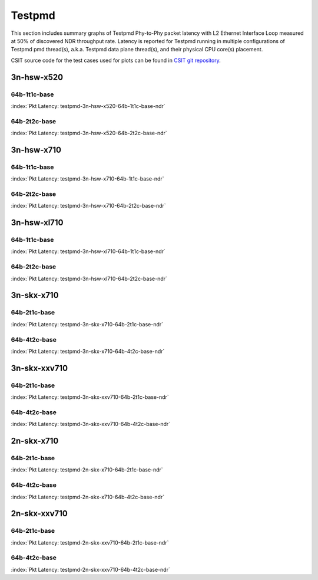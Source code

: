 Testpmd
=======

This section includes summary graphs of Testpmd Phy-to-Phy packet
latency with L2 Ethernet Interface Loop measured at 50% of discovered
NDR throughput rate. Latency is reported for Testpmd running in multiple
configurations of Testpmd pmd thread(s), a.k.a. Testpmd data plane
thread(s), and their physical CPU core(s) placement.

CSIT source code for the test cases used for plots can be found in
`CSIT git repository <https://git.fd.io/csit/tree/tests/dpdk/perf?h=rls1807>`_.

3n-hsw-x520
~~~~~~~~~~~

64b-1t1c-base
-------------

.. raw:: html

    <center><b>

:index:`Pkt Latency: testpmd-3n-hsw-x520-64b-1t1c-base-ndr`

.. raw:: html

    </b>
    <iframe width="700" height="1000" frameborder="0" scrolling="no" src="../../_static/dpdk/testpmd-3n-hsw-x520-64b-1t1c-base-ndr-lat50.html"></iframe>
    <p><br><br></p>
    </center>

.. raw:: latex

    \begin{figure}[H]
        \centering
            \graphicspath{{../_build/_static/dpdk/}}
            \includegraphics[clip, trim=0cm 8cm 5cm 0cm, width=0.70\textwidth]{testpmd-3n-hsw-x520-64b-1t1c-base-ndr-lat50}
            \label{fig:testpmd-3n-hsw-x520-64b-1t1c-base-ndr-lat50}
    \end{figure}

64b-2t2c-base
-------------

.. raw:: html

    <center><b>

:index:`Pkt Latency: testpmd-3n-hsw-x520-64b-2t2c-base-ndr`

.. raw:: html

    </b>
    <iframe width="700" height="1000" frameborder="0" scrolling="no" src="../../_static/dpdk/testpmd-3n-hsw-x520-64b-2t2c-base-ndr-lat50.html"></iframe>
    <p><br><br></p>
    </center>

.. raw:: latex

    \begin{figure}[H]
        \centering
            \graphicspath{{../_build/_static/dpdk/}}
            \includegraphics[clip, trim=0cm 8cm 5cm 0cm, width=0.70\textwidth]{testpmd-3n-hsw-x520-64b-2t2c-base-ndr-lat50}
            \label{fig:testpmd-3n-hsw-x520-64b-2t2c-base-ndr-lat50}
    \end{figure}

3n-hsw-x710
~~~~~~~~~~~

64b-1t1c-base
-------------

.. raw:: html

    <center><b>

:index:`Pkt Latency: testpmd-3n-hsw-x710-64b-1t1c-base-ndr`

.. raw:: html

    </b>
    <iframe width="700" height="1000" frameborder="0" scrolling="no" src="../../_static/dpdk/testpmd-3n-hsw-x710-64b-1t1c-base-ndr-lat50.html"></iframe>
    <p><br><br></p>
    </center>

.. raw:: latex

    \begin{figure}[H]
        \centering
            \graphicspath{{../_build/_static/dpdk/}}
            \includegraphics[clip, trim=0cm 8cm 5cm 0cm, width=0.70\textwidth]{testpmd-3n-hsw-x710-64b-1t1c-base-ndr-lat50}
            \label{fig:testpmd-3n-hsw-x710-64b-1t1c-base-ndr-lat50}
    \end{figure}

64b-2t2c-base
-------------

.. raw:: html

    <center><b>

:index:`Pkt Latency: testpmd-3n-hsw-x710-64b-2t2c-base-ndr`

.. raw:: html

    </b>
    <iframe width="700" height="1000" frameborder="0" scrolling="no" src="../../_static/dpdk/testpmd-3n-hsw-x710-64b-2t2c-base-ndr-lat50.html"></iframe>
    <p><br><br></p>
    </center>

.. raw:: latex

    \begin{figure}[H]
        \centering
            \graphicspath{{../_build/_static/dpdk/}}
            \includegraphics[clip, trim=0cm 8cm 5cm 0cm, width=0.70\textwidth]{testpmd-3n-hsw-x710-64b-2t2c-base-ndr-lat50}
            \label{fig:testpmd-3n-hsw-x710-64b-2t2c-base-ndr-lat50}
    \end{figure}

3n-hsw-xl710
~~~~~~~~~~~~

64b-1t1c-base
-------------

.. raw:: html

    <center><b>

:index:`Pkt Latency: testpmd-3n-hsw-xl710-64b-1t1c-base-ndr`

.. raw:: html

    </b>
    <iframe width="700" height="1000" frameborder="0" scrolling="no" src="../../_static/dpdk/testpmd-3n-hsw-xl710-64b-1t1c-base-ndr-lat50.html"></iframe>
    <p><br><br></p>
    </center>

.. raw:: latex

    \begin{figure}[H]
        \centering
            \graphicspath{{../_build/_static/dpdk/}}
            \includegraphics[clip, trim=0cm 8cm 5cm 0cm, width=0.70\textwidth]{testpmd-3n-hsw-xl710-64b-1t1c-base-ndr-lat50}
            \label{fig:testpmd-3n-hsw-xl710-64b-1t1c-base-ndr-lat50}
    \end{figure}

64b-2t2c-base
-------------

.. raw:: html

    <center><b>

:index:`Pkt Latency: testpmd-3n-hsw-xl710-64b-2t2c-base-ndr`

.. raw:: html

    </b>
    <iframe width="700" height="1000" frameborder="0" scrolling="no" src="../../_static/dpdk/testpmd-3n-hsw-xl710-64b-2t2c-base-ndr-lat50.html"></iframe>
    <p><br><br></p>
    </center>

.. raw:: latex

    \begin{figure}[H]
        \centering
            \graphicspath{{../_build/_static/dpdk/}}
            \includegraphics[clip, trim=0cm 8cm 5cm 0cm, width=0.70\textwidth]{testpmd-3n-hsw-xl710-64b-2t2c-base-ndr-lat50}
            \label{fig:testpmd-3n-hsw-xl710-64b-2t2c-base-ndr-lat50}
    \end{figure}

3n-skx-x710
~~~~~~~~~~~

64b-2t1c-base
-------------

.. raw:: html

    <center><b>

:index:`Pkt Latency: testpmd-3n-skx-x710-64b-2t1c-base-ndr`

.. raw:: html

    </b>
    <iframe width="700" height="1000" frameborder="0" scrolling="no" src="../../_static/dpdk/testpmd-3n-skx-x710-64b-2t1c-base-ndr-lat50.html"></iframe>
    <p><br><br></p>
    </center>

.. raw:: latex

    \begin{figure}[H]
        \centering
            \graphicspath{{../_build/_static/dpdk/}}
            \includegraphics[clip, trim=0cm 8cm 5cm 0cm, width=0.70\textwidth]{testpmd-3n-skx-x710-64b-2t1c-base-ndr-lat50}
            \label{fig:testpmd-3n-skx-x710-64b-2t1c-base-ndr-lat50}
    \end{figure}

64b-4t2c-base
-------------

.. raw:: html

    <center><b>

:index:`Pkt Latency: testpmd-3n-skx-x710-64b-4t2c-base-ndr`

.. raw:: html

    </b>
    <iframe width="700" height="1000" frameborder="0" scrolling="no" src="../../_static/dpdk/testpmd-3n-skx-x710-64b-4t2c-base-ndr-lat50.html"></iframe>
    <p><br><br></p>
    </center>

.. raw:: latex

    \begin{figure}[H]
        \centering
            \graphicspath{{../_build/_static/dpdk/}}
            \includegraphics[clip, trim=0cm 8cm 5cm 0cm, width=0.70\textwidth]{testpmd-3n-skx-x710-64b-4t2c-base-ndr-lat50}
            \label{fig:testpmd-3n-skx-x710-64b-4t2c-base-ndr-lat50}
    \end{figure}

3n-skx-xxv710
~~~~~~~~~~~~~

64b-2t1c-base
-------------

.. raw:: html

    <center><b>

:index:`Pkt Latency: testpmd-3n-skx-xxv710-64b-2t1c-base-ndr`

.. raw:: html

    </b>
    <iframe width="700" height="1000" frameborder="0" scrolling="no" src="../../_static/dpdk/testpmd-3n-skx-xxv710-64b-2t1c-base-ndr-lat50.html"></iframe>
    <p><br><br></p>
    </center>

.. raw:: latex

    \begin{figure}[H]
        \centering
            \graphicspath{{../_build/_static/dpdk/}}
            \includegraphics[clip, trim=0cm 8cm 5cm 0cm, width=0.70\textwidth]{testpmd-3n-skx-xxv710-64b-2t1c-base-ndr-lat50}
            \label{fig:testpmd-3n-skx-xxv710-64b-2t1c-base-ndr-lat50}
    \end{figure}

64b-4t2c-base
-------------

.. raw:: html

    <center><b>

:index:`Pkt Latency: testpmd-3n-skx-xxv710-64b-4t2c-base-ndr`

.. raw:: html

    </b>
    <iframe width="700" height="1000" frameborder="0" scrolling="no" src="../../_static/dpdk/testpmd-3n-skx-xxv710-64b-4t2c-base-ndr-lat50.html"></iframe>
    <p><br><br></p>
    </center>

.. raw:: latex

    \begin{figure}[H]
        \centering
            \graphicspath{{../_build/_static/dpdk/}}
            \includegraphics[clip, trim=0cm 8cm 5cm 0cm, width=0.70\textwidth]{testpmd-3n-skx-xxv710-64b-4t2c-base-ndr-lat50}
            \label{fig:testpmd-3n-skx-xxv710-64b-4t2c-base-ndr-lat50}
    \end{figure}

2n-skx-x710
~~~~~~~~~~~

64b-2t1c-base
-------------

.. raw:: html

    <center><b>

:index:`Pkt Latency: testpmd-2n-skx-x710-64b-2t1c-base-ndr`

.. raw:: html

    </b>
    <iframe width="700" height="1000" frameborder="0" scrolling="no" src="../../_static/dpdk/testpmd-2n-skx-x710-64b-2t1c-base-ndr-lat50.html"></iframe>
    <p><br><br></p>
    </center>

.. raw:: latex

    \begin{figure}[H]
        \centering
            \graphicspath{{../_build/_static/dpdk/}}
            \includegraphics[clip, trim=0cm 8cm 5cm 0cm, width=0.70\textwidth]{testpmd-2n-skx-x710-64b-2t1c-base-ndr-lat50}
            \label{fig:testpmd-2n-skx-x710-64b-2t1c-base-ndr-lat50}
    \end{figure}

64b-4t2c-base
-------------

.. raw:: html

    <center><b>

:index:`Pkt Latency: testpmd-2n-skx-x710-64b-4t2c-base-ndr`

.. raw:: html

    </b>
    <iframe width="700" height="1000" frameborder="0" scrolling="no" src="../../_static/dpdk/testpmd-2n-skx-x710-64b-4t2c-base-ndr-lat50.html"></iframe>
    <p><br><br></p>
    </center>

.. raw:: latex

    \begin{figure}[H]
        \centering
            \graphicspath{{../_build/_static/dpdk/}}
            \includegraphics[clip, trim=0cm 8cm 5cm 0cm, width=0.70\textwidth]{testpmd-2n-skx-x710-64b-4t2c-base-ndr-lat50}
            \label{fig:testpmd-2n-skx-x710-64b-4t2c-base-ndr-lat50}
    \end{figure}

2n-skx-xxv710
~~~~~~~~~~~~~

64b-2t1c-base
-------------

.. raw:: html

    <center><b>

:index:`Pkt Latency: testpmd-2n-skx-xxv710-64b-2t1c-base-ndr`

.. raw:: html

    </b>
    <iframe width="700" height="1000" frameborder="0" scrolling="no" src="../../_static/dpdk/testpmd-2n-skx-xxv710-64b-2t1c-base-ndr-lat50.html"></iframe>
    <p><br><br></p>
    </center>

.. raw:: latex

    \begin{figure}[H]
        \centering
            \graphicspath{{../_build/_static/dpdk/}}
            \includegraphics[clip, trim=0cm 8cm 5cm 0cm, width=0.70\textwidth]{testpmd-2n-skx-xxv710-64b-2t1c-base-ndr-lat50}
            \label{fig:testpmd-2n-skx-xxv710-64b-2t1c-base-ndr-lat50}
    \end{figure}

64b-4t2c-base
-------------

.. raw:: html

    <center><b>

:index:`Pkt Latency: testpmd-2n-skx-xxv710-64b-4t2c-base-ndr`

.. raw:: html

    </b>
    <iframe width="700" height="1000" frameborder="0" scrolling="no" src="../../_static/dpdk/testpmd-2n-skx-xxv710-64b-4t2c-base-ndr-lat50.html"></iframe>
    <p><br><br></p>
    </center>

.. raw:: latex

    \begin{figure}[H]
        \centering
            \graphicspath{{../_build/_static/dpdk/}}
            \includegraphics[clip, trim=0cm 8cm 5cm 0cm, width=0.70\textwidth]{testpmd-2n-skx-xxv710-64b-4t2c-base-ndr-lat50}
            \label{fig:testpmd-2n-skx-xxv710-64b-4t2c-base-ndr-lat50}
    \end{figure}
